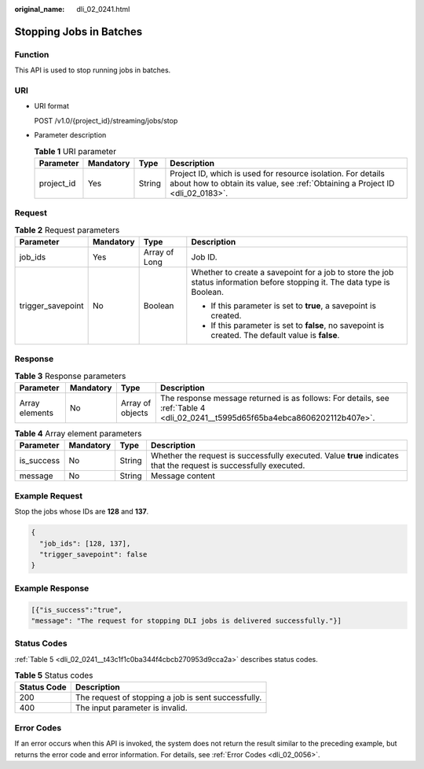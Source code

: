 :original_name: dli_02_0241.html

.. _dli_02_0241:

Stopping Jobs in Batches
========================

Function
--------

This API is used to stop running jobs in batches.

URI
---

-  URI format

   POST /v1.0/{project_id}/streaming/jobs/stop

-  Parameter description

   .. table:: **Table 1** URI parameter

      +------------+-----------+--------+-----------------------------------------------------------------------------------------------------------------------------------------------+
      | Parameter  | Mandatory | Type   | Description                                                                                                                                   |
      +============+===========+========+===============================================================================================================================================+
      | project_id | Yes       | String | Project ID, which is used for resource isolation. For details about how to obtain its value, see :ref:`Obtaining a Project ID <dli_02_0183>`. |
      +------------+-----------+--------+-----------------------------------------------------------------------------------------------------------------------------------------------+

Request
-------

.. table:: **Table 2** Request parameters

   +-------------------+-----------------+-----------------+---------------------------------------------------------------------------------------------------------------------------+
   | Parameter         | Mandatory       | Type            | Description                                                                                                               |
   +===================+=================+=================+===========================================================================================================================+
   | job_ids           | Yes             | Array of Long   | Job ID.                                                                                                                   |
   +-------------------+-----------------+-----------------+---------------------------------------------------------------------------------------------------------------------------+
   | trigger_savepoint | No              | Boolean         | Whether to create a savepoint for a job to store the job status information before stopping it. The data type is Boolean. |
   |                   |                 |                 |                                                                                                                           |
   |                   |                 |                 | -  If this parameter is set to **true**, a savepoint is created.                                                          |
   |                   |                 |                 | -  If this parameter is set to **false**, no savepoint is created. The default value is **false**.                        |
   +-------------------+-----------------+-----------------+---------------------------------------------------------------------------------------------------------------------------+

Response
--------

.. table:: **Table 3** Response parameters

   +----------------+-----------+------------------+--------------------------------------------------------------------------------------------------------------------------------+
   | Parameter      | Mandatory | Type             | Description                                                                                                                    |
   +================+===========+==================+================================================================================================================================+
   | Array elements | No        | Array of objects | The response message returned is as follows: For details, see :ref:`Table 4 <dli_02_0241__t5995d65f65ba4ebca8606202112b407e>`. |
   +----------------+-----------+------------------+--------------------------------------------------------------------------------------------------------------------------------+

.. _dli_02_0241__t5995d65f65ba4ebca8606202112b407e:

.. table:: **Table 4** Array element parameters

   +------------+-----------+--------+-------------------------------------------------------------------------------------------------------------------+
   | Parameter  | Mandatory | Type   | Description                                                                                                       |
   +============+===========+========+===================================================================================================================+
   | is_success | No        | String | Whether the request is successfully executed. Value **true** indicates that the request is successfully executed. |
   +------------+-----------+--------+-------------------------------------------------------------------------------------------------------------------+
   | message    | No        | String | Message content                                                                                                   |
   +------------+-----------+--------+-------------------------------------------------------------------------------------------------------------------+

Example Request
---------------

Stop the jobs whose IDs are **128** and **137**.

.. code-block::

   {
     "job_ids": [128, 137],
     "trigger_savepoint": false
   }

Example Response
----------------

.. code-block::

   [{"is_success":"true",
   "message": "The request for stopping DLI jobs is delivered successfully."}]

Status Codes
------------

:ref:`Table 5 <dli_02_0241__t43c1f1c0ba344f4cbcb270953d9cca2a>` describes status codes.

.. _dli_02_0241__t43c1f1c0ba344f4cbcb270953d9cca2a:

.. table:: **Table 5** Status codes

   =========== ===================================================
   Status Code Description
   =========== ===================================================
   200         The request of stopping a job is sent successfully.
   400         The input parameter is invalid.
   =========== ===================================================

Error Codes
-----------

If an error occurs when this API is invoked, the system does not return the result similar to the preceding example, but returns the error code and error information. For details, see :ref:`Error Codes <dli_02_0056>`.
